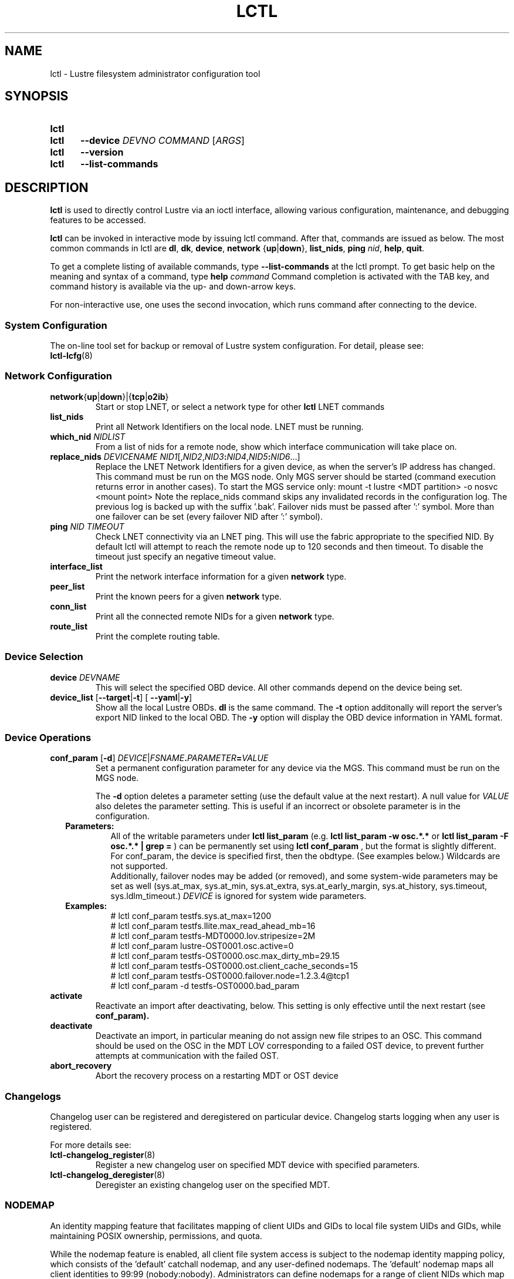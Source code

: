 .TH LCTL 8 2024-08-29 Lustre "Lustre Configuration Utilities"
.SH NAME
lctl \- Lustre filesystem administrator configuration tool
.SH SYNOPSIS
.SY lctl
.SY lctl
.B --device
.I DEVNO
.I COMMAND
.RI [ ARGS ]
.SY lctl
.B --version
.SY lctl
.B --list-commands
.YS
.SH DESCRIPTION
.B lctl
is used to directly control Lustre via an ioctl interface, allowing
various configuration, maintenance, and debugging features to be accessed.
.PP
.B lctl
can be invoked in interactive mode by issuing lctl command.
After that, commands are issued as below. The most common commands in lctl are
.BR dl ,
.BR dk ,
.BR device ,
.B network
.RB { up | down },
.BR list_nids ,
.B ping
.IR nid ,
.BR help ,
.BR quit .
.PP
To get a complete listing of available commands, type
.B --list-commands
at the lctl prompt. To get basic help on the meaning and syntax of a
command, type
.B help
.I command
Command completion is activated with the TAB key,
and command history is available via the up- and down-arrow keys.
.PP
For non-interactive use, one uses the second invocation,
which runs command after connecting to the device.
.SS System Configuration
The on-line tool set for backup or removal of Lustre system configuration.
For detail, please see:
.br
.BR lctl-lcfg (8)
.SS Network Configuration
.TP
.BR network { up | down }|{ tcp | o2ib }
Start or stop LNET, or select a network type for other
.B lctl
LNET commands
.TP
.BI list_nids
Print all Network Identifiers on the local node. LNET must be running.
.TP
.BI which_nid " NIDLIST"
From a list of nids for a remote node, show which interface communication
will take place on.
.TP
.BI replace_nids " DEVICENAME NID1"\fR[, NID2 \fR, NID3 : NID4 \fR, NID5 : NID6 \fR...]
Replace the LNET Network Identifiers for a given device,
as when the server's IP address has changed.
This command must be run on the MGS node.
Only MGS server should be started
(command execution returns error in another cases).
To start the MGS service only:
mount -t lustre <MDT partition> -o nosvc <mount point>
Note the replace_nids command skips
any invalidated records in the configuration log.
The previous log is backed up with the suffix '.bak'.
Failover nids must be passed after ':' symbol.
More than one failover can be set (every failover NID after ':' symbol).
.TP
.BI ping " NID TIMEOUT"
Check LNET connectivity via an LNET ping. This will use the fabric
appropriate to the specified NID. By default lctl will attempt to
reach the remote node up to 120 seconds and then timeout. To disable
the timeout just specify an negative timeout value.
.TP
.B interface_list
Print the network interface information for a given
.B network
type.
.TP
.B peer_list
Print the known peers for a given
.B network
type.
.TP
.B conn_list
Print all the connected remote NIDs for a given
.B network
type.
.TP
.B route_list
Print the complete routing table.
.SS Device Selection
.TP
.BI device " DEVNAME"
This will select the specified OBD device.
All other commands depend on the device being set.
.TP
.BR device_list " [" --target | -t "] [ "--yaml | -y ]
Show all the local Lustre OBDs.
.B dl
is the same command. The
.B -t
option additonally will report the server's export NID linked to the local OBD.
The
.B -y
option will display the OBD device information in YAML format.
.SS Device Operations
.TP
.BI conf_param " \fR[" "-d\fR] " DEVICE \fR| FSNAME . PARAMETER = VALUE
Set a permanent configuration parameter for any device via the MGS. This
command must be run on the MGS node.
.IP
The
.B -d
option deletes a parameter setting (use the default value at the next restart).
A null value for
.I VALUE
also deletes the parameter setting.
This is useful if an incorrect or obsolete parameter is in the configuration.
.RS 2
.TP
.B Parameters:
All of the writable parameters under
.B lctl list_param
(e.g.
.B lctl list_param -w osc.*.*
or
.B lctl list_param -F osc.*.* | grep =
) can be permanently set using
.B lctl conf_param
, but the format is slightly different. For conf_param,
the device is specified first, then the obdtype.
(See examples below.) Wildcards are not supported.
.br
Additionally, failover nodes may be added (or removed),
and some system-wide parameters may be set as well
(sys.at_max, sys.at_min, sys.at_extra, sys.at_early_margin, sys.at_history,
sys.timeout, sys.ldlm_timeout.)
.I DEVICE
is ignored for system wide parameters.
.TP
.B Examples:
.EX
# lctl conf_param testfs.sys.at_max=1200
# lctl conf_param testfs.llite.max_read_ahead_mb=16
# lctl conf_param testfs-MDT0000.lov.stripesize=2M
# lctl conf_param lustre-OST0001.osc.active=0
# lctl conf_param testfs-OST0000.osc.max_dirty_mb=29.15
# lctl conf_param testfs-OST0000.ost.client_cache_seconds=15
# lctl conf_param testfs-OST0000.failover.node=1.2.3.4@tcp1
# lctl conf_param -d testfs-OST0000.bad_param
.EE
.RE
.TP
.B activate
Reactivate an import after deactivating, below.
This setting is only effective until the next restart (see
.BR conf_param).
.TP
.B deactivate
Deactivate an import, in particular meaning do not assign new file stripes
to an OSC. This command should be used on the OSC in the MDT LOV
corresponding to a failed OST device, to prevent further attempts at
communication with the failed OST.
.TP
.B abort_recovery
Abort the recovery process on a restarting MDT or OST device
.SS Changelogs
Changelog user can be registered and deregistered on particular device.
Changelog starts logging when any user is registered.
.PP
For more details see:
.TP
.BR lctl-changelog_register (8)
Register a new changelog user on specified MDT device with specified parameters.
.TP
.BR lctl-changelog_deregister (8)
Deregister an existing changelog user on the specified MDT.
.SS NODEMAP
An identity mapping feature that facilitates mapping of client UIDs and GIDs to
local file system UIDs and GIDs, while maintaining POSIX ownership, permissions,
and quota.
.P
While the nodemap feature is enabled, all client file system access is subject
to the nodemap identity mapping policy, which consists of the 'default' catchall
nodemap, and any user-defined nodemaps. The 'default' nodemap maps all client
identities to 99:99 (nobody:nobody). Administrators can define nodemaps for a
range of client NIDs which map identities, and these nodemaps can be flagged as
 'trusted' so identities are accepted without translation, as well as flagged
as 'admin' meaning that root is not squashed for these nodes.
.P
Note: In the current phase of implementation, to use the nodemap functionality
you only need to enable and define nodemaps on the MDS. The MDSes must also be
in a nodemap with the admin and trusted flags set. To use quotas with nodemaps,
you must also use set_param to enable and define nodemaps on the OSS (matching
what is defined on the MDS). Nodemaps do not currently persist, unless you
define them with set_param and use the -P flag. Note that there is a hard limit
to the number of changes you can persist over the lifetime of the file system.
.P
See also:
.TP
.BR lctl-nodemap-activate (8)
Activate/deactivate the nodemap feature.
.TP
.BR lctl-nodemap-add (8)
Add a new nodemap, to which NID ranges, identities, and properties can be added.
.TP
.BR lctl-nodemap-del (8)
Delete an existing nodemap.
.TP
.BR lctl-nodemap-add-range (8)
Define a range of NIDs for a nodemap.
.TP
.BR lctl-nodemap-del-range (8)
Delete an existing NID range from a nodemap.
.TP
.BR lctl-nodemap-add-idmap (8)
Add a UID or GID mapping to a nodemap.
.TP
.BR lctl-nodemap-del-idmap (8)
Delete an existing UID or GID mapping from a nodemap.
.TP
.BR lctl-nodemap-modify (8)
Modify a nodemap property.
.TP
.BR lctl-nodemap-set-fileset(8)
Add a fileset to a nodemap.
.TP
.BR lctl-nodemap-set-sepol (8)
Set SELinux policy info on a nodemap.
.SS Configuration logs
.TP
.BI clear_conf " DEVICE" \fR| FSNAME
This command runs on MGS node having MGS device mounted with -o nosvc.
It cleans up configuration files stored in the CONFIGS/ directory
of any records marked SKIP. If the device name is given, then the
specific logs for that filesystem (e.g. testfs-MDT0000) is processed.
Otherwise, if a filesystem name is given then all configuration files for the
specified filesystem are cleared.
.SS LFSCK
An on-line Lustre consistency check and repair tool. It is used for totally
replacing the old lfsck tool for kinds of Lustre inconsistency verification,
including: corrupted or lost OI mapping, corrupted or lost link EA, corrupted
or lost FID in name entry, dangling name entry, multiple referenced name entry,
unmatched MDT-object and name entry pairs, orphan MDT-object, incorrect
MDT-object links count, corrupted namespace, corrupted or lost LOV EA, lost
OST-object, multiple referenced OST-object, unmatched MDT-object and OST-object
pairs, orphan OST-object, and so on.
.P
See also:
.TP
.BR lctl-lfsck-start (8)
Start LFSCK on the specified MDT or OST device with specified parameters.
.TP
.BR lctl-lfsck-stop (8)
Stop LFSCK on the specified MDT or OST device.
.TP
.BR lctl-lfsck-query (8)
Get the LFSCK global status via the specified MDT device.
.SS BARRIER
The tools set for write (modify) barrier on all MDTs. For detail, please see:
.TP
.BR lctl-barrier (8)
.SS SNAPSHOT
ZFS backend based snapshot tools set. The tool loads system configuration
from the file
.B /etc/ldev.conf
on the MGS, and call related ZFS commands to
maintain Lustre snapshot pieces on all targets (MGS/MDT/OST).
The configuration file
.B /etc/ldev.conf
is not only for snapshot, but also
for other purpose.
.P
The format is:
.EX
.IB "HOST " foreign/- "LABEL DEVICE"\c
.RI [ JOURNAL_PATH "]\c
.B /- \c
.RI [ RAIDTAB ]
.EE
.P
The format of
.I LABEL
is:
.EX
.IB FSNAME -\c
.RI { ROLE }{ INDEX "} or {" ROLE }{ INDEX }
.EE
.P
The format of
.I DEVICE
is:
.EX
.RB [ md | zfs: ]\c
.RI [ POOL_DIR\c
.BR / ]\c
.IB POOL / FILESYSTEM
.EE
.P
Snapshot only uses the fields
.IR HOST ,
.I LABEL
and
.IR DEVICE .
.TP Example:
.EX
.B # cat /etc/ldev.conf
 host-mdt1 - myfs-MDT0000 zfs:/tmp/myfs-mdt1/mdt1
 host-mdt2 - myfs-MDT0001 zfs:myfs-mdt2/mdt2
 host-ost1 - OST0000 zfs:/tmp/myfs-ost1/ost1
 host-ost2 - OST0001 zfs:myfs-ost2/ost2
.P
See also:
.TP
.BR lctl-snapshot-create (8)
Create snapshot with the given name.
.TP
.BR lctl-snapshot-destroy (8)
Destroy the specified snapshot.
.TP
.BR lctl-snapshot-modify (8)
Modify the specified snapshot.
.TP
.BR lctl-snapshot-list (8)
Query the snapshot information.
.TP
.BR lctl-snapshot-mount (8)
Mount the specified snapshot.
.TP
.BR lctl-snapshot-umount (8)
Umount the specified snapshot.
.SS Debug
.TP
.B debug_daemon
Start and stop the debug daemon, and control the output filename and size.
.TP
.BR debug_kernel " [" \fIFILE "] [" \fIRAW ]
Dump the kernel debug buffer to stdout or file.
.TP
.BI debug_file " INPUT " \fR[ OUTPUT \fR]
Convert kernel-dumped debug log from binary to plain text format.
.TP
.BI clear
Clear the kernel debug buffer.
.TP
.BI mark " TEXT"
Insert marker text in the kernel debug buffer.
.TP
.BI filter " SUBSYSTEM_ID" \fR| DEBUG_MASK
Filter kernel debug messages by subsystem or mask.
.TP
.BI show " SUBSYSTEM_ID" \fR| DEBUG_MASK
Show specific type of messages.
.TP
.BI debug_list " SUBS" \fR| TYPES
List all the subsystem and debug types.
.TP
.BI modules " PATH"
Provide gdb-friendly module information.
.SH OPTIONS
The following options can be used to invoke lctl.
.TP
.B --device
The device to be used for the operation. This can be specified by name or
number. See
.B device_list
.TP
.BR --ignore_errors ", " ignore_errors
Ignore errors during script processing
.TP
.B lustre_build_version
Output the build version of the Lustre kernel modules
.TP
.B --version
Output the build version of the lctl utility
.TP
.B --list-commands
Output a list of the commands supported by the lctl utility
.TP
.B help
Provides brief help on the various arguments
.TP
.BR exit ", " quit
Quit the interactive lctl session
.SH EXAMPLES
.EX
.B # lctl
.B lctl > dl
  0 UP mgc MGC192.168.0.20@tcp bfbb24e3-7deb-2ffa-eab0-44dffe00f692 5
  1 UP ost OSS OSS_uuid 3
  2 UP obdfilter testfs-OST0000 testfs-OST0000_UUID 3
.B lctl > dk /tmp/log
Debug log: 87 lines, 87 kept, 0 dropped.
.B lctl > quit
.EE
.SH AVAILABILITY
.B lctl
is part of the
.BR lustre (7)
filesystem package since release 0.5.0
.\" Added in commit 0.4.2-6-gbefd9c343f
.SH SEE ALSO
.BR lfs (1),
.BR lustre (7),
.BR lctl (8),
.BR lctl-barrier (8),
.BR lctl-changelog_deregister (8),
.BR lctl-changelog_register (8),
.BR lctl-get_param (8),
.BR lctl-lcfg (8),
.BR lctl-lfsck-query (8),
.BR lctl-lfsck-start (8),
.BR lctl-lfsck-stop (8),
.BR lctl-list_param (8),
.BR lctl-llog_catlist (8),
.BR lctl-llog_info (8),
.BR lctl-llog_print (8),
.BR lctl-network (8),
.BR lctl-nodemap-activate (8),
.BR lctl-nodemap-add (8),
.BR lctl-nodemap-add-idmap (8),
.BR lctl-nodemap-add-range (8),
.BR lctl-nodemap-del (8),
.BR lctl-nodemap-del-idmap (8),
.BR lctl-nodemap-del-range (8),
.BR lctl-nodemap-modify (8),
.BR lctl-pcc (8),
.BR lctl-set_param (8),
.BR lctl-snapshot-create (8),
.BR lctl-snapshot-destroy (8),
.BR lctl-snapshot-list (8),
.BR lctl-snapshot-modify (8),
.BR lctl-snapshot-mount (8),
.BR lctl-snapshot-umount (8),
.BR mkfs.lustre (8),
.BR mount.lustre (8)
